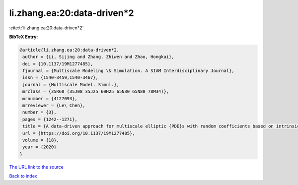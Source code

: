 li.zhang.ea:20:data-driven*2
============================

:cite:t:`li.zhang.ea:20:data-driven*2`

**BibTeX Entry:**

.. code-block:: bibtex

   @article{li.zhang.ea:20:data-driven*2,
    author = {Li, Sijing and Zhang, Zhiwen and Zhao, Hongkai},
    doi = {10.1137/19M1277485},
    fjournal = {Multiscale Modeling \& Simulation. A SIAM Interdisciplinary Journal},
    issn = {1540-3459,1540-3467},
    journal = {Multiscale Model. Simul.},
    mrclass = {35R60 (35J08 35J25 60H25 65N30 65N80 78M34)},
    mrnumber = {4127093},
    mrreviewer = {Le\ Chen},
    number = {3},
    pages = {1242--1271},
    title = {A data-driven approach for multiscale elliptic {PDE}s with random coefficients based on intrinsic dimension reduction},
    url = {https://doi.org/10.1137/19M1277485},
    volume = {18},
    year = {2020}
   }
`The URL link to the source <ttps://doi.org/10.1137/19M1277485}>`_


`Back to index <../By-Cite-Keys.html>`_
